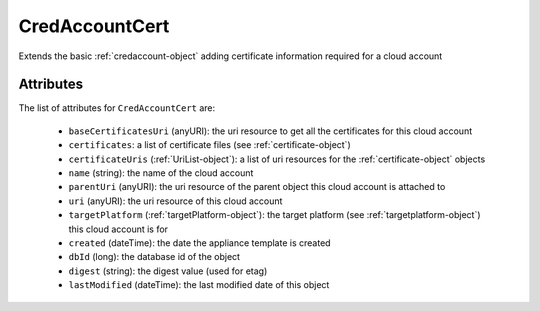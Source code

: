 .. Copyright 2017 FUJITSU LIMITED

.. _credaccountcert-object:

CredAccountCert
===============

Extends the basic :ref:`credaccount-object` adding certificate information required for a cloud account

Attributes
~~~~~~~~~~

The list of attributes for ``CredAccountCert`` are:

	* ``baseCertificatesUri`` (anyURI): the uri resource to get all the certificates for this cloud account
	* ``certificates``: a list of certificate files (see :ref:`certificate-object`)
	* ``certificateUris`` (:ref:`UriList-object`): a list of uri resources for the :ref:`certificate-object` objects
	* ``name`` (string): the name of the cloud account
	* ``parentUri`` (anyURI): the uri resource of the parent object this cloud account is attached to
	* ``uri`` (anyURI): the uri resource of this cloud account
	* ``targetPlatform`` (:ref:`targetPlatform-object`): the target platform (see :ref:`targetplatform-object`) this cloud account is for
	* ``created`` (dateTime): the date the appliance template is created
	* ``dbId`` (long): the database id of the object
	* ``digest`` (string): the digest value (used for etag)
	* ``lastModified`` (dateTime): the last modified date of this object


